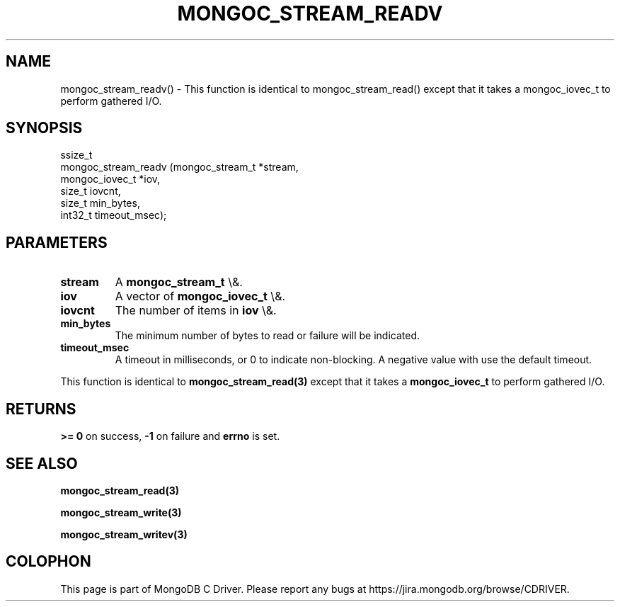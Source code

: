 .\" This manpage is Copyright (C) 2016 MongoDB, Inc.
.\" 
.\" Permission is granted to copy, distribute and/or modify this document
.\" under the terms of the GNU Free Documentation License, Version 1.3
.\" or any later version published by the Free Software Foundation;
.\" with no Invariant Sections, no Front-Cover Texts, and no Back-Cover Texts.
.\" A copy of the license is included in the section entitled "GNU
.\" Free Documentation License".
.\" 
.TH "MONGOC_STREAM_READV" "3" "2015\(hy10\(hy26" "MongoDB C Driver"
.SH NAME
mongoc_stream_readv() \- This function is identical to mongoc_stream_read() except that it takes a mongoc_iovec_t to perform gathered I/O.
.SH "SYNOPSIS"

.nf
.nf
ssize_t
mongoc_stream_readv (mongoc_stream_t *stream,
                     mongoc_iovec_t  *iov,
                     size_t           iovcnt,
                     size_t           min_bytes,
                     int32_t          timeout_msec);
.fi
.fi

.SH "PARAMETERS"

.TP
.B
stream
A
.B mongoc_stream_t
\e&.
.LP
.TP
.B
iov
A vector of
.B mongoc_iovec_t
\e&.
.LP
.TP
.B
iovcnt
The number of items in
.B iov
\e&.
.LP
.TP
.B
min_bytes
The minimum number of bytes to read or failure will be indicated.
.LP
.TP
.B
timeout_msec
A timeout in milliseconds, or 0 to indicate non\(hyblocking. A negative value with use the default timeout.
.LP

This function is identical to
.B mongoc_stream_read(3)
except that it takes a
.B mongoc_iovec_t
to perform gathered I/O.

.SH "RETURNS"

.B >= 0
on success,
.B \(hy1
on failure and
.B errno
is set.

.SH "SEE ALSO"

.B mongoc_stream_read(3)

.B mongoc_stream_write(3)

.B mongoc_stream_writev(3)


.B
.SH COLOPHON
This page is part of MongoDB C Driver.
Please report any bugs at https://jira.mongodb.org/browse/CDRIVER.